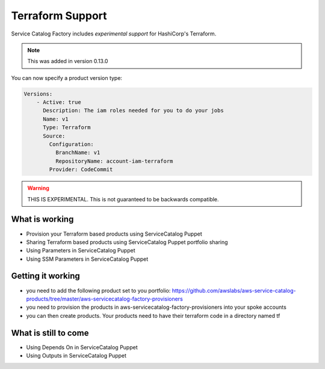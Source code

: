 Terraform Support
=================

Service Catalog Factory includes *experimental support* for HashiCorp's Terraform.

.. note::

    This was added in version 0.13.0

You can now specify a product version type:

.. code-block:: yaml

    Versions:
        - Active: true
          Description: The iam roles needed for you to do your jobs
          Name: v1
          Type: Terraform
          Source:
            Configuration:
              BranchName: v1
              RepositoryName: account-iam-terraform
            Provider: CodeCommit

.. warning::

    THIS IS EXPERIMENTAL.  This is not guaranteed to be backwards compatible.


What is working
---------------
- Provision your Terraform based products using ServiceCatalog Puppet
- Sharing Terraform based products using ServiceCatalog Puppet portfolio sharing
- Using Parameters in ServiceCatalog Puppet
- Using SSM Parameters in ServiceCatalog Puppet

Getting it working
------------------
- you need to add the following product set to you portfolio: https://github.com/awslabs/aws-service-catalog-products/tree/master/aws-servicecatalog-factory-provisioners
- you need to provision the products in aws-servicecatalog-factory-provisioners into your spoke accounts
- you can then create products.  Your products need to have their terraform code in a directory named tf

What is still to come
---------------------
- Using Depends On in ServiceCatalog Puppet
- Using Outputs in ServiceCatalog Puppet